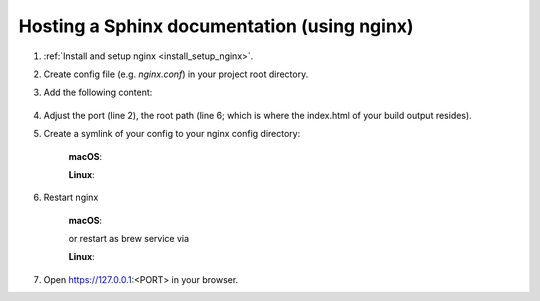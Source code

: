 Hosting a Sphinx documentation (using nginx)
--------------------------------------------
#. :ref:`Install and setup nginx <install_setup_nginx>`.
#. Create config file (e.g. *nginx.conf*) in your project root directory.
#. Add the following content:

    .. code-block:: none
        :linenos:

        server {
            listen                  1050;
            server_name             localhost;
            charset                 utf-8;
            client_max_body_size    75M;
            root                    "/path/to/project/_build";
            index                   index.html;
        }

#. Adjust the port (line 2), the root path (line 6; which is where the index.html of your
   build output resides).
#. Create a symlink of your config to your nginx config directory:

    **macOS**:

    .. prompt:: bash

        ln -s </path/to/my/application>/nginx.conf /usr/local/etc/nginx/init.d/<doc_project_name>.conf

    **Linux**:

    .. prompt:: bash

        ln -s </path/to/my/application>/nginx.conf /etc/nginx/sites-enabled/<doc_project_name>.conf

#. Restart nginx

    **macOS**:

    .. prompt:: bash

        nginx -c /usr/local/etc/nginx/nginx.conf

    or restart as brew service via

    .. prompt:: bash

        brew services start nginx

    **Linux**:

    .. prompt:: bash

        nginx /etc/init.d/nginx restart

#. Open https://127.0.0.1:<PORT> in your browser.